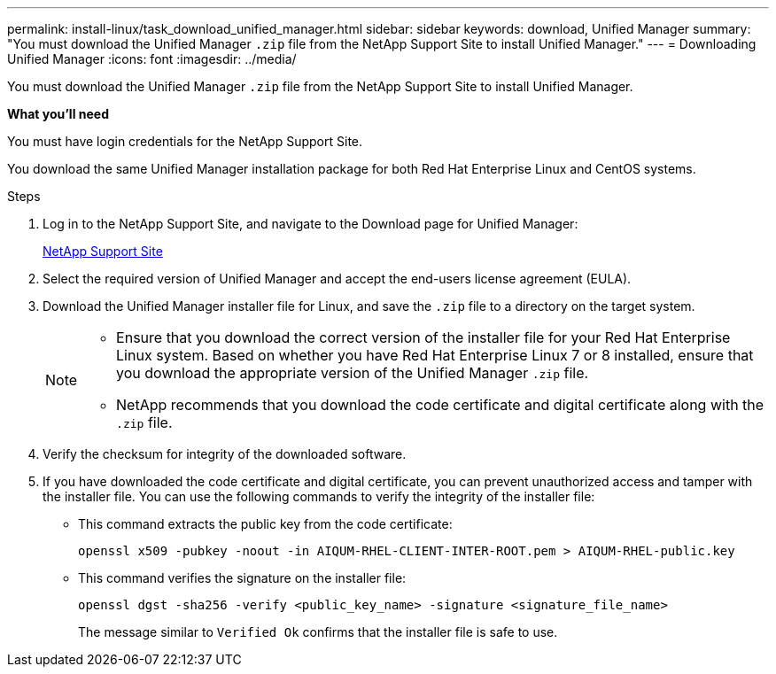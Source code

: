 ---
permalink: install-linux/task_download_unified_manager.html
sidebar: sidebar
keywords: download, Unified Manager
summary: "You must download the Unified Manager `.zip` file from the NetApp Support Site to install Unified Manager."
---
= Downloading Unified Manager
:icons: font
:imagesdir: ../media/

[.lead]
You must download the Unified Manager `.zip` file from the NetApp Support Site to install Unified Manager.

*What you'll need*

You must have login credentials for the NetApp Support Site.

You download the same Unified Manager installation package for both Red Hat Enterprise Linux and CentOS systems.

.Steps

. Log in to the NetApp Support Site, and navigate to the Download page for Unified Manager:
+
https://mysupport.netapp.com/site/products/all/details/activeiq-unified-manager/downloads-tab[NetApp Support Site]
. Select the required version of Unified Manager and accept the end-users license agreement (EULA).
. Download the Unified Manager installer file for Linux, and save the `.zip` file to a directory on the target system.
+
[NOTE]
====
** Ensure that you download the correct version of the installer file for your Red Hat Enterprise Linux system. Based on whether you have Red Hat Enterprise Linux 7 or 8 installed, ensure that you download the appropriate version of the Unified Manager `.zip` file.
** NetApp recommends that you download the code certificate and digital certificate along with the `.zip` file. 
====
. Verify the checksum for integrity of the  downloaded software.
. If you have downloaded the code certificate and digital certificate, you can prevent unauthorized access and tamper with the installer file. You can use the following commands to verify the integrity of the installer file:
** This command extracts the public key from the code certificate:
+
----
openssl x509 -pubkey -noout -in AIQUM-RHEL-CLIENT-INTER-ROOT.pem > AIQUM-RHEL-public.key
----
** This command verifies the signature on the installer file:
+
----
openssl dgst -sha256 -verify <public_key_name> -signature <signature_file_name>
----
+
The message similar to `Verified Ok` confirms that the installer file is safe to use.
